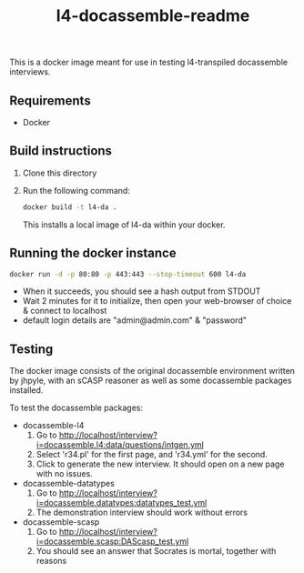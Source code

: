 #+TITLE: l4-docassemble-readme

This is a docker image meant for use in testing l4-transpiled docassemble interviews.


** Requirements
- Docker

** Build instructions
1) Clone this directory
2) Run the following command:

   #+begin_src bash
docker build -t l4-da .
   #+end_src

   This installs a local image of l4-da within your docker.

** Running the docker instance
#+begin_src bash
docker run -d -p 80:80 -p 443:443 --stop-timeout 600 l4-da
#+end_src

- When it succeeds, you should see a hash output from STDOUT
- Wait 2 minutes for it to initialize, then open your web-browser of choice & connect to localhost
- default login details are "admin@admin.com" & "password"


** Testing

The docker image consists of the original docassemble environment written by jhpyle, with an sCASP reasoner as well as some docassemble packages installed.

To test the docassemble packages:
    - docassemble-l4
      1) Go to http://localhost/interview?i=docassemble.l4:data/questions/intgen.yml
      2) Select 'r34.pl' for the first page, and 'r34.yml' for the second.
      3) Click to generate the new interview. It should open on a new page with no issues.

    - docassemble-datatypes
      1) Go to http://localhost/interview?i=docassemble.datatypes:datatypes_test.yml
      2) The demonstration interview should work without errors

    - docassemble-scasp
      1) Go to http://localhost/interview?i=docassemble.scasp:DAScasp_test.yml
      2) You should see an answer that Socrates is mortal, together with reasons

